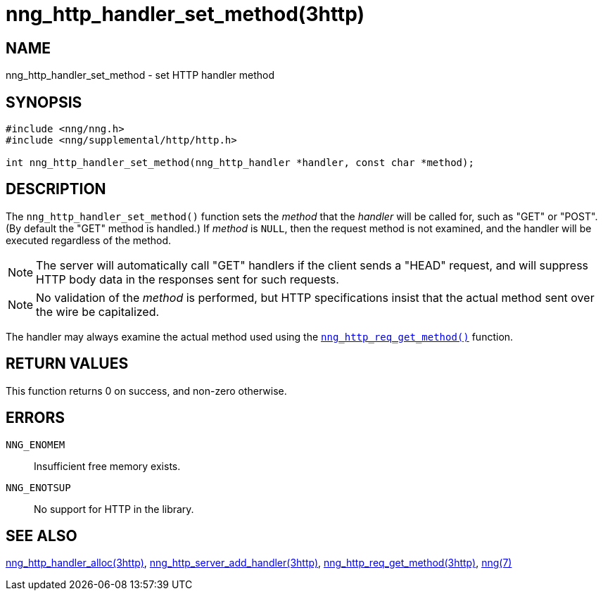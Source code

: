 = nng_http_handler_set_method(3http)
//
// Copyright 2018 Staysail Systems, Inc. <info@staysail.tech>
// Copyright 2018 Capitar IT Group BV <info@capitar.com>
//
// This document is supplied under the terms of the MIT License, a
// copy of which should be located in the distribution where this
// file was obtained (LICENSE.txt).  A copy of the license may also be
// found online at https://opensource.org/licenses/MIT.
//

== NAME

nng_http_handler_set_method - set HTTP handler method

== SYNOPSIS

[source, c]
----
#include <nng/nng.h>
#include <nng/supplemental/http/http.h>

int nng_http_handler_set_method(nng_http_handler *handler, const char *method);
----

== DESCRIPTION

The `nng_http_handler_set_method()` function sets the _method_ that the
_handler_ will be called for, such as "GET" or "POST".
(By default the "GET" method is handled.)
If _method_ is `NULL`, then the request method
is not examined, and the handler will be executed regardless of the
method.

NOTE: The server will automatically call "GET" handlers if the client
sends a "HEAD" request, and will suppress HTTP body data in the responses
sent for such requests.

NOTE: No validation of the _method_ is performed, but HTTP specifications
insist that the actual method sent over the wire be capitalized.

The handler may always examine the actual method used using the
<<nng_http_req_get_method.3http#,`nng_http_req_get_method()`>> function.

== RETURN VALUES

This function returns 0 on success, and non-zero otherwise.

== ERRORS

`NNG_ENOMEM`:: Insufficient free memory exists.
`NNG_ENOTSUP`:: No support for HTTP in the library.

== SEE ALSO

<<nng_http_handler_alloc.3http#,nng_http_handler_alloc(3http)>>,
<<nng_http_server_add_handler.3http#,nng_http_server_add_handler(3http)>>,
<<nng_http_req_get_method.3http#,nng_http_req_get_method(3http)>>,
<<nng.7#,nng(7)>>
